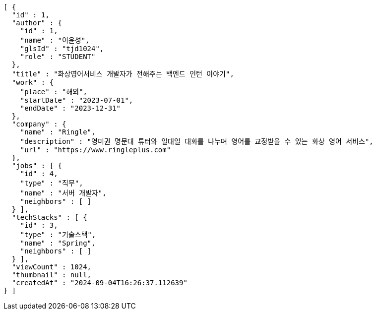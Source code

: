 [source,json,options="nowrap"]
----
[ {
  "id" : 1,
  "author" : {
    "id" : 1,
    "name" : "이윤성",
    "glsId" : "tjd1024",
    "role" : "STUDENT"
  },
  "title" : "화상영어서비스 개발자가 전해주는 백엔드 인턴 이야기",
  "work" : {
    "place" : "해외",
    "startDate" : "2023-07-01",
    "endDate" : "2023-12-31"
  },
  "company" : {
    "name" : "Ringle",
    "description" : "영미권 명문대 튜터와 일대일 대화를 나누며 영어를 교정받을 수 있는 화상 영어 서비스",
    "url" : "https://www.ringleplus.com"
  },
  "jobs" : [ {
    "id" : 4,
    "type" : "직무",
    "name" : "서버 개발자",
    "neighbors" : [ ]
  } ],
  "techStacks" : [ {
    "id" : 3,
    "type" : "기술스택",
    "name" : "Spring",
    "neighbors" : [ ]
  } ],
  "viewCount" : 1024,
  "thumbnail" : null,
  "createdAt" : "2024-09-04T16:26:37.112639"
} ]
----